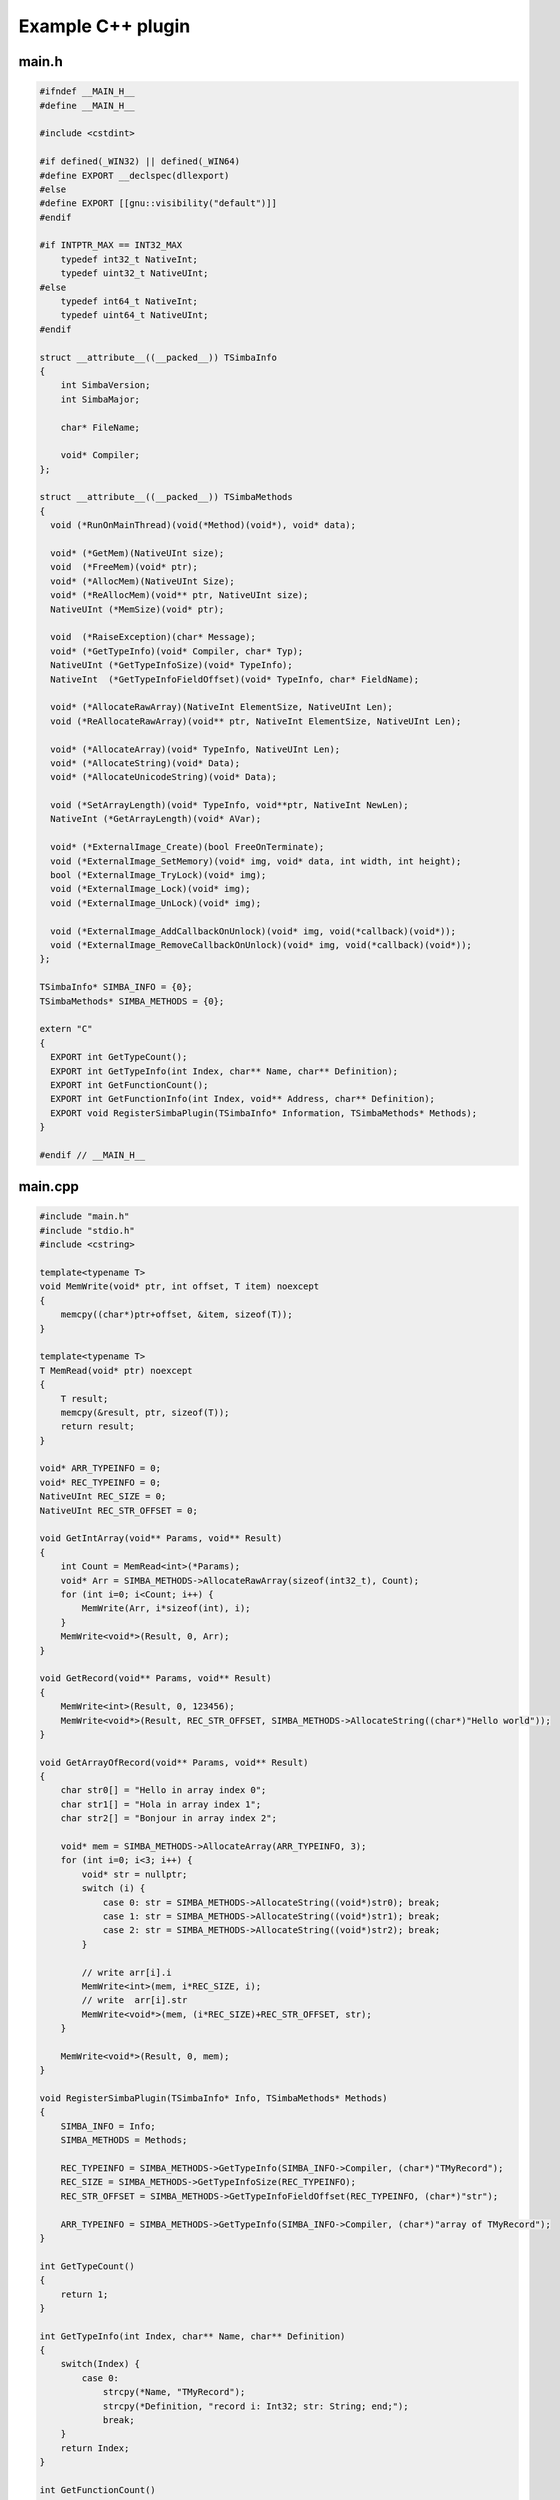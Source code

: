 ##################
Example C++ plugin
##################

main.h
------

.. code-block:: c++

  #ifndef __MAIN_H__
  #define __MAIN_H__

  #include <cstdint>

  #if defined(_WIN32) || defined(_WIN64)
  #define EXPORT __declspec(dllexport)
  #else
  #define EXPORT [[gnu::visibility("default")]]
  #endif

  #if INTPTR_MAX == INT32_MAX
      typedef int32_t NativeInt;
      typedef uint32_t NativeUInt;
  #else
      typedef int64_t NativeInt;
      typedef uint64_t NativeUInt;
  #endif

  struct __attribute__((__packed__)) TSimbaInfo
  {
      int SimbaVersion;
      int SimbaMajor;

      char* FileName;

      void* Compiler;
  };

  struct __attribute__((__packed__)) TSimbaMethods
  {
    void (*RunOnMainThread)(void(*Method)(void*), void* data);

    void* (*GetMem)(NativeUInt size);
    void  (*FreeMem)(void* ptr);
    void* (*AllocMem)(NativeUInt Size);
    void* (*ReAllocMem)(void** ptr, NativeUInt size);
    NativeUInt (*MemSize)(void* ptr);

    void  (*RaiseException)(char* Message);
    void* (*GetTypeInfo)(void* Compiler, char* Typ);
    NativeUInt (*GetTypeInfoSize)(void* TypeInfo);
    NativeInt  (*GetTypeInfoFieldOffset)(void* TypeInfo, char* FieldName);

    void* (*AllocateRawArray)(NativeInt ElementSize, NativeUInt Len);
    void (*ReAllocateRawArray)(void** ptr, NativeInt ElementSize, NativeUInt Len);

    void* (*AllocateArray)(void* TypeInfo, NativeUInt Len);
    void* (*AllocateString)(void* Data);
    void* (*AllocateUnicodeString)(void* Data);

    void (*SetArrayLength)(void* TypeInfo, void**ptr, NativeInt NewLen);
    NativeInt (*GetArrayLength)(void* AVar);

    void* (*ExternalImage_Create)(bool FreeOnTerminate);
    void (*ExternalImage_SetMemory)(void* img, void* data, int width, int height);
    bool (*ExternalImage_TryLock)(void* img);
    void (*ExternalImage_Lock)(void* img);
    void (*ExternalImage_UnLock)(void* img);

    void (*ExternalImage_AddCallbackOnUnlock)(void* img, void(*callback)(void*));
    void (*ExternalImage_RemoveCallbackOnUnlock)(void* img, void(*callback)(void*));
  };

  TSimbaInfo* SIMBA_INFO = {0};
  TSimbaMethods* SIMBA_METHODS = {0};

  extern "C"
  {
    EXPORT int GetTypeCount();
    EXPORT int GetTypeInfo(int Index, char** Name, char** Definition);
    EXPORT int GetFunctionCount();
    EXPORT int GetFunctionInfo(int Index, void** Address, char** Definition);
    EXPORT void RegisterSimbaPlugin(TSimbaInfo* Information, TSimbaMethods* Methods);
  }

  #endif // __MAIN_H__

main.cpp
--------

.. code-block:: c++

  #include "main.h"
  #include "stdio.h"
  #include <cstring>

  template<typename T>
  void MemWrite(void* ptr, int offset, T item) noexcept
  {
      memcpy((char*)ptr+offset, &item, sizeof(T));
  }

  template<typename T>
  T MemRead(void* ptr) noexcept
  {
      T result;
      memcpy(&result, ptr, sizeof(T));
      return result;
  }

  void* ARR_TYPEINFO = 0;
  void* REC_TYPEINFO = 0;
  NativeUInt REC_SIZE = 0;
  NativeUInt REC_STR_OFFSET = 0;

  void GetIntArray(void** Params, void** Result)
  {
      int Count = MemRead<int>(*Params);
      void* Arr = SIMBA_METHODS->AllocateRawArray(sizeof(int32_t), Count);
      for (int i=0; i<Count; i++) {
          MemWrite(Arr, i*sizeof(int), i);
      }
      MemWrite<void*>(Result, 0, Arr);
  }

  void GetRecord(void** Params, void** Result)
  {
      MemWrite<int>(Result, 0, 123456);
      MemWrite<void*>(Result, REC_STR_OFFSET, SIMBA_METHODS->AllocateString((char*)"Hello world"));
  }

  void GetArrayOfRecord(void** Params, void** Result)
  {
      char str0[] = "Hello in array index 0";
      char str1[] = "Hola in array index 1";
      char str2[] = "Bonjour in array index 2";

      void* mem = SIMBA_METHODS->AllocateArray(ARR_TYPEINFO, 3);
      for (int i=0; i<3; i++) {
          void* str = nullptr;
          switch (i) {
              case 0: str = SIMBA_METHODS->AllocateString((void*)str0); break;
              case 1: str = SIMBA_METHODS->AllocateString((void*)str1); break;
              case 2: str = SIMBA_METHODS->AllocateString((void*)str2); break;
          }

          // write arr[i].i
          MemWrite<int>(mem, i*REC_SIZE, i);
          // write  arr[i].str
          MemWrite<void*>(mem, (i*REC_SIZE)+REC_STR_OFFSET, str);
      }

      MemWrite<void*>(Result, 0, mem);
  }

  void RegisterSimbaPlugin(TSimbaInfo* Info, TSimbaMethods* Methods)
  {
      SIMBA_INFO = Info;
      SIMBA_METHODS = Methods;

      REC_TYPEINFO = SIMBA_METHODS->GetTypeInfo(SIMBA_INFO->Compiler, (char*)"TMyRecord");
      REC_SIZE = SIMBA_METHODS->GetTypeInfoSize(REC_TYPEINFO);
      REC_STR_OFFSET = SIMBA_METHODS->GetTypeInfoFieldOffset(REC_TYPEINFO, (char*)"str");

      ARR_TYPEINFO = SIMBA_METHODS->GetTypeInfo(SIMBA_INFO->Compiler, (char*)"array of TMyRecord");
  }

  int GetTypeCount()
  {
      return 1;
  }

  int GetTypeInfo(int Index, char** Name, char** Definition)
  {
      switch(Index) {
          case 0:
              strcpy(*Name, "TMyRecord");
              strcpy(*Definition, "record i: Int32; str: String; end;");
              break;
      }
      return Index;
  }

  int GetFunctionCount()
  {
      return 3;
  }

  int GetFunctionInfo(int Index, void** Address, char** Definition)
  {
      switch(Index) {
          case 0:
              strcpy(*Definition, "function GetIntArray(Count: Int32): array of Int32; native;");
              *Address = (void*)GetIntArray;
              break;

          case 1:
              strcpy(*Definition, "function GetRecord: TMyRecord; native;");
              *Address = (void*)GetRecord;
              break;

          case 2:
              strcpy(*Definition, "function GetArrayOfRecord: array of TMyRecord; native;");
              *Address = (void*)GetArrayOfRecord;
              break;
      }

      return Index;
  }


